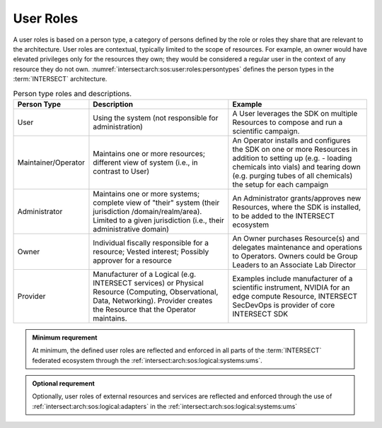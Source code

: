 .. _intersect:arch:sos:user:roles:

User Roles
==========

A user roles is based on a person type, a category of persons defined by the
role or roles they share that are relevant to the architecture. User roles are
contextual, typically limited to the scope of resources. For example, an owner
would have elevated privileges only for the resources they own; they would be
considered a regular user in the context of any resource they do not own.
:numref:`intersect:arch:sos:user:roles:persontypes` defines the person
types in the :term:`INTERSECT` architecture.

.. list-table:: Person type roles and descriptions.
   :name: intersect:arch:sos:user:roles:persontypes
   :header-rows: 1
   :align: center
   :class: tight-table

   * - Person Type
     - Description
     - Example
   * - User
     - Using the system (not responsible for administration)
     - A User leverages the SDK on multiple Resources to compose and run a
       scientific campaign.
   * - Maintainer/Operator
     - Maintains one or more resources; different view of system (i.e., in
       contrast to User)
     - An Operator installs and configures the SDK on one or more Resources in
       addition to setting up (e.g. - loading chemicals into vials) and tearing
       down (e.g. purging tubes of all chemicals) the setup for each campaign
   * - Administrator
     - Maintains one or more systems; complete view of "their" system (their
       jurisdiction /domain/realm/area). Limited to a given jurisdiction (i.e.,
       their administrative domain)
     - An Administrator grants/approves new Resources, where the SDK is
       installed, to be added to the INTERSECT ecosystem
   * - Owner
     - Individual fiscally responsible for a resource; Vested interest;
       Possibly approver for a resource
     - An Owner purchases Resource(s) and delegates maintenance and operations
       to Operators. Owners could be Group Leaders to an Associate Lab
       Director
   * - Provider
     - Manufacturer of a Logical (e.g. INTERSECT services) or Physical Resource
       (Computing, Observational, Data, Networking). Provider creates the
       Resource that the Operator maintains.
     - Examples include manufacturer of a scientific instrument, NVIDIA for an
       edge compute Resource, INTERSECT SecDevOps is provider of core INTERSECT
       SDK

.. admonition:: Minimum requrement
   :name: intersect:arch:sos:user:roles:minimum

   At minimum, the defined user roles are reflected and enforced in all parts
   of the :term:`INTERSECT` federated ecosystem through the
   :ref:`intersect:arch:sos:logical:systems:ums`.

.. admonition:: Optional requrement
   :name: intersect:arch:sos:user:roles:optional

   Optionally, user roles of external resources and services are reflected and
   enforced through the use of :ref:`intersect:arch:sos:logical:adapters` in
   the :ref:`intersect:arch:sos:logical:systems:ums`

.. ~~~~~~~~~~~~~~~~~~~~~~~~~~~~~~~~~~~~~~~~
   Old Content
   ~~~~~~~~~~~~~~~~~~~~~~~~~~~~~~~~~~~~~~~~

   Do these desctiptions belong here?
   Or do they belong in the :ref:`intersect:arch:sos:logical` or :ref:`intersect:arch:sos:physical`?
   Or do they bemong in :ref:`terms`
   In any case, these terms need to be consistent.

   The DoDAF meta-model defines concepts involving performer. The DoDAF
   definition of performer is any entity – human, automated, or any
   aggregation of human and/or automated – that performs an activity and
   provides a capability.

   Organization

      A specific real-world assemblage of people and other resources organized
      for an on-going purpose.

   System

      A functionally, physically, and/or behaviorally related group of
      regularly interacting or interdependent elements.

   Person Type

      A category of persons defined by the role or roles they share that are
      relevant to an architecture.

   Service

     A mechanism to enable access to a set of one or more capabilities, where
     the access is provided using a prescribed interface and is exercised
     consistent with constraints and policies as specified by the service
     description. The mechanism is a Performer. The capabilities accessed are
     Resources – Information, Data, Materiel, Performers, and Geo-political
     Extents.

   Capability

      The ability to achieve a Desired Effect under specified (performance)
      standards and conditions through combinations of ways and means
      (activities and resources) to perform a set of activities."

   Activity
   
     Work, not specific to a single organization, system or individual that
     transforms inputs (Resources) into outputs (Resources) or changes their
     state.
